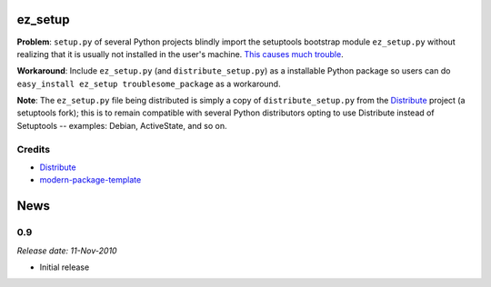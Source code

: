 ez_setup
========

**Problem**: ``setup.py`` of several Python projects blindly import the
setuptools bootstrap module ``ez_setup.py`` without realizing that it is usually
not installed in the user's machine.
`This causes much trouble <http://www.google.ca/search?sourceid=chrome&ie=UTF-8&q=%22ImportError:+No+module+named+ez_setup%22&qscrl=1>`_.

**Workaround**: Include ``ez_setup.py`` (and ``distribute_setup.py``) as a
installable Python package so users can do
``easy_install ez_setup troublesome_package`` as a workaround.

**Note**: The ``ez_setup.py`` file being distributed is simply a copy of
``distribute_setup.py`` from the `Distribute`_
project (a setuptools fork); this is
to remain compatible with several Python distributors opting to use Distribute
instead of Setuptools -- examples: Debian, ActiveState, and so on.

Credits
-------

- `Distribute`_
- `modern-package-template`_

.. _Distribute: http://code.activestate.com/pypm/distribute/
.. _`modern-package-template`: http://code.activestate.com/pypm/modern-package-template/


.. This is your project NEWS file which will contain the release notes.
.. Example: http://www.python.org/download/releases/2.6/NEWS.txt
.. The content of this file, along with README.rst, will appear in your
.. project's PyPI page.

News
====

0.9
---

*Release date: 11-Nov-2010*

* Initial release



